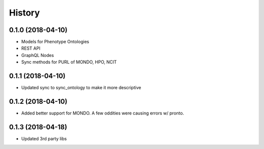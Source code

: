 .. :changelog:

History
-------

0.1.0 (2018-04-10)
++++++++++++++++++

* Models for Phenotype Ontologies
* REST API
* GraphQL Nodes
* Sync methods for PURL of MONDO, HPO, NCIT

0.1.1 (2018-04-10)
++++++++++++++++++

* Updated sync to sync_ontology to make it more descriptive

0.1.2 (2018-04-10)
++++++++++++++++++

* Added better support for MONDO. A few oddities were causing errors w/ pronto.

0.1.3 (2018-04-18)
++++++++++++++++++

* Updated 3rd party libs
